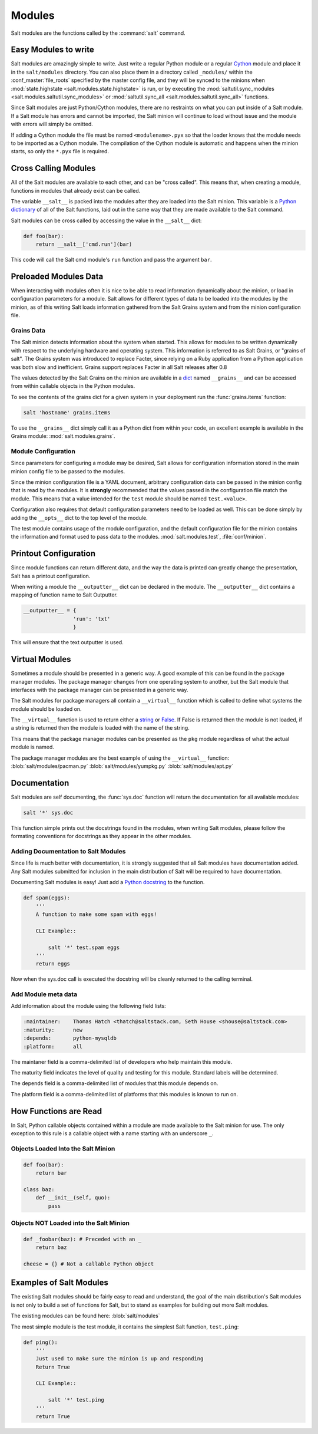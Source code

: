 =======
Modules
=======

Salt modules are the functions called by the :command:`salt` command.

.. seealso:: :ref:`Full list of builtin modules <all-salt.modules>`

    Salt ships with many modules that cover a wide variety of tasks.

Easy Modules to write
=====================

Salt modules are amazingly simple to write. Just write a regular Python module
or a regular `Cython`_ module and place it in the ``salt/modules`` directory.
You can also place them in a directory called ``_modules/`` within the
:conf_master:`file_roots` specified by the master config file, and they will be
synced to the minions when :mod:`state.highstate
<salt.modules.state.highstate>` is run, or by executing the
:mod:`saltutil.sync_modules <salt.modules.saltutil.sync_modules>` or
:mod:`saltutil.sync_all <salt.modules.saltutil.sync_all>` functions.

Since Salt modules are just Python/Cython modules, there are no restraints on
what you can put inside of a Salt module. If a Salt module has errors and
cannot be imported, the Salt minion will continue to load without issue and the
module with errors will simply be omitted.

If adding a Cython module the file must be named ``<modulename>.pyx`` so that
the loader knows that the module needs to be imported as a Cython module. The
compilation of the Cython module is automatic and happens when the minion
starts, so only the ``*.pyx`` file is required.

.. _`Cython`: http://cython.org/

Cross Calling Modules
=====================

All of the Salt modules are available to each other, and can be "cross called".
This means that, when creating a module, functions in modules that already exist
can be called.

The variable ``__salt__`` is packed into the modules after they are loaded into
the Salt minion. This variable is a `Python dictionary`_ of all of the Salt
functions, laid out in the same way that they are made available to the Salt
command.

Salt modules can be cross called by accessing the value in the ``__salt__``
dict:

.. code-block:: python

    def foo(bar):
        return __salt__['cmd.run'](bar)

This code will call the Salt cmd module's ``run`` function and pass the argument
``bar``.

.. _`Python dictionary`: http://docs.python.org/library/stdtypes.html#typesmapping

Preloaded Modules Data
======================

When interacting with modules often it is nice to be able to read information
dynamically about the minion, or load in configuration parameters for a module.
Salt allows for different types of data to be loaded into the modules by the
minion, as of this writing Salt loads information gathered from the Salt Grains
system and from the minion configuration file.

Grains Data
-----------

The Salt minion detects information about the system when started. This allows
for modules to be written dynamically with respect to the underlying hardware
and operating system. This information is referred to as Salt Grains, or
"grains of salt". The Grains system was introduced to replace Facter, since
relying on a Ruby application from a Python application was both slow and
inefficient. Grains support replaces Facter in all Salt releases after 0.8

The values detected by the Salt Grains on the minion are available in a `dict`_
named ``__grains__`` and can be accessed from within callable objects in
the Python modules.

To see the contents of the grains dict for a given system in your deployment
run the :func:`grains.items` function:

.. code-block:: bash

    salt 'hostname' grains.items

To use the ``__grains__`` dict simply call it as a Python dict from within your
code, an excellent example is available in the Grains module:
:mod:`salt.modules.grains`.

.. _`dict`: http://docs.python.org/library/stdtypes.html#typesmapping

Module Configuration
--------------------

Since parameters for configuring a module may be desired, Salt allows for
configuration information stored in the main minion config file to be passed to
the modules.

Since the minion configuration file is a YAML document, arbitrary configuration
data can be passed in the minion config that is read by the modules. It is
**strongly** recommended that the values passed in the configuration file match
the module. This means that a value intended for the ``test`` module should be
named ``test.<value>``.

Configuration also requires that default configuration parameters need to be
loaded as well. This can be done simply by adding the ``__opts__`` dict to the
top level of the module.

The test module contains usage of the module configuration, and the default
configuration file for the minion contains the information and format used to
pass data to the modules. :mod:`salt.modules.test`, :file:`conf/minion`.

Printout Configuration
======================

Since module functions can return different data, and the way the data is
printed can greatly change the presentation, Salt has a printout
configuration.

When writing a module the ``__outputter__`` dict can be declared in the module.
The ``__outputter__`` dict contains a mapping of function name to Salt
Outputter.

.. code-block:: python

    __outputter__ = {
                    'run': 'txt'
                    }

This will ensure that the text outputter is used.

Virtual Modules
===============

Sometimes a module should be presented in a generic way. A good example of this
can be found in the package manager modules. The package manager changes from
one operating system to another, but the Salt module that interfaces with the
package manager can be presented in a generic way.

The Salt modules for package managers all contain a ``__virtual__`` function
which is called to define what systems the module should be loaded on.

The ``__virtual__`` function is used to return either a `string`_ or `False`_. If
False is returned then the module is not loaded, if a string is returned then
the module is loaded with the name of the string.

This means that the package manager modules can be presented as the ``pkg`` module
regardless of what the actual module is named.

The package manager modules are the best example of using the ``__virtual__``
function:
:blob:`salt/modules/pacman.py`
:blob:`salt/modules/yumpkg.py`
:blob:`salt/modules/apt.py`

.. _`string`: http://docs.python.org/library/stdtypes.html#typesseq
.. _`False`: http://docs.python.org/library/constants.html#False

Documentation
=============

Salt modules are self documenting, the :func:`sys.doc` function will return the
documentation for all available modules:

.. code-block:: bash

    salt '*' sys.doc

This function simple prints out the docstrings found in the modules, when
writing Salt modules, please follow the formating conventions for docstrings as
they appear in the other modules.

Adding Documentation to Salt Modules
------------------------------------

Since life is much better with documentation, it is strongly suggested that
all Salt modules have documentation added. Any Salt modules submitted for
inclusion in the main distribution of Salt will be required to have
documentation.

Documenting Salt modules is easy! Just add a `Python docstring`_ to the function.

.. code-block:: python

    def spam(eggs):
        '''
        A function to make some spam with eggs!

        CLI Example::

            salt '*' test.spam eggs
        '''
        return eggs

Now when the sys.doc call is executed the docstring will be cleanly returned
to the calling terminal.

.. _`Python docstring`: #term-docstring

Add Module meta data
--------------------

Add information about the module using the following field lists:

.. code-block:: text

    :maintainer:    Thomas Hatch <thatch@saltstack.com, Seth House <shouse@saltstack.com>
    :maturity:      new
    :depends:       python-mysqldb
    :platform:      all

The maintaner field is a comma-delimited list of developers who help maintain
this module.

The maturity field indicates the level of quality and testing for this module.
Standard labels will be determined.

The depends field is a comma-delimited list of modules that this module depends
on.

The platform field is a comma-delimited list of platforms that this modules is
known to run on.

How Functions are Read
======================

In Salt, Python callable objects contained within a module are made available
to the Salt minion for use. The only exception to this rule is a callable
object with a name starting with an underscore ``_``.

Objects Loaded Into the Salt Minion
-----------------------------------

.. code-block:: python

    def foo(bar):
        return bar

    class baz:
        def __init__(self, quo):
            pass

Objects NOT Loaded into the Salt Minion
---------------------------------------

.. code-block:: python

    def _foobar(baz): # Preceded with an _
        return baz

    cheese = {} # Not a callable Python object

Examples of Salt Modules
========================

The existing Salt modules should be fairly easy to read and understand, the
goal of the main distribution's Salt modules is not only to build a set of
functions for Salt, but to stand as examples for building out more Salt
modules.

The existing modules can be found here:
:blob:`salt/modules`

The most simple module is the test module, it contains the simplest Salt
function, ``test.ping``:

.. code-block:: python

    def ping():
        '''
        Just used to make sure the minion is up and responding
        Return True

        CLI Example::

            salt '*' test.ping
        '''
        return True
